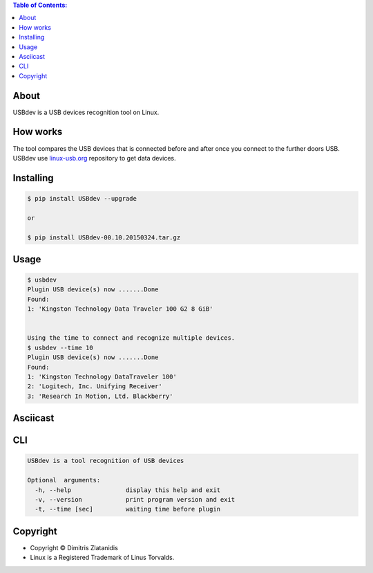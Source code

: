 .. image:: https://img.shields.io/github/release/dslackw/USBdev.svg
    :target: https://github.com/dslackw/USBdev/releases
.. image:: https://travis-ci.org/dslackw/USBdev.svg?branch=master
    :target: https://travis-ci.org/dslackw/USBdev
.. image:: https://landscape.io/github/dslackw/USBdev/master/landscape.png
    :target: https://landscape.io/github/dslackw/USBdev/master
.. image:: https://img.shields.io/codacy/050af4c8f1574e29b7382dfc2635a1a4.svg
    :target: https://www.codacy.com/public/dzlatanidis/USBdev/dashboard
.. image:: https://img.shields.io/pypi/dm/USBdev.svg
    :target: https://pypi.python.org/pypi/USBdev
.. image:: https://img.shields.io/badge/license-GPLv3-blue.svg
    :target: https://github.com/dslackw/USBdev
.. image:: https://img.shields.io/github/stars/dslackw/USBdev.svg
    :target: https://github.com/dslackw/USBdev
.. image:: https://img.shields.io/github/forks/dslackw/USBdev.svg
    :target: https://github.com/dslackw/USBdev
.. image:: https://img.shields.io/github/issues/dslackw/USBdev.svg
    :target: https://github.com/dslackw/USBdev/issues

.. contents:: Table of Contents:

About
-----

USBdev is a USB devices recognition tool on Linux.

How works
---------

The tool compares the USB devices that is connected before and after once you 
connect to the further doors USB.
USBdev use `linux-usb.org <http://www.linux-usb.org/usb-ids.html>`_ repository to get
data devices.

 
Installing
----------

.. code-block:: bash

    $ pip install USBdev --upgrade

    or

    $ pip install USBdev-00.10.20150324.tar.gz

Usage
-----

.. code-block:: bash

    $ usbdev
    Plugin USB device(s) now .......Done
    Found:
    1: 'Kingston Technology Data Traveler 100 G2 8 GiB'

    
    Using the time to connect and recognize multiple devices.
    $ usbdev --time 10
    Plugin USB device(s) now .......Done
    Found:
    1: 'Kingston Technology DataTraveler 100'
    2: 'Logitech, Inc. Unifying Receiver'
    3: 'Research In Motion, Ltd. Blackberry'

Asciicast
---------

.. image:: https://raw.githubusercontent.com/dslackw/images/master/USBdev/usbdev_asciicast.png
    :target: http://asciinema.org/a/18071
   
CLI
---

.. code-block:: bash

    USBdev is a tool recognition of USB devices

    Optional  arguments:
      -h, --help               display this help and exit
      -v, --version            print program version and exit
      -t, --time [sec]         waiting time before plugin


Copyright 
---------

- Copyright © Dimitris Zlatanidis
- Linux is a Registered Trademark of Linus Torvalds.
